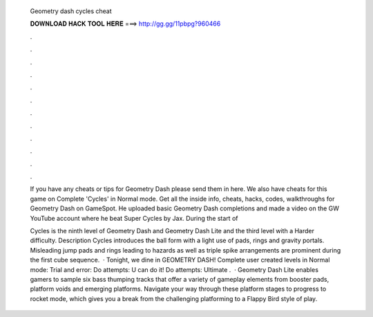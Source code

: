   Geometry dash cycles cheat
  
  
  
  𝐃𝐎𝐖𝐍𝐋𝐎𝐀𝐃 𝐇𝐀𝐂𝐊 𝐓𝐎𝐎𝐋 𝐇𝐄𝐑𝐄 ===> http://gg.gg/11pbpg?960466
  
  
  
  .
  
  
  
  .
  
  
  
  .
  
  
  
  .
  
  
  
  .
  
  
  
  .
  
  
  
  .
  
  
  
  .
  
  
  
  .
  
  
  
  .
  
  
  
  .
  
  
  
  .
  
  If you have any cheats or tips for Geometry Dash please send them in here. We also have cheats for this game on Complete 'Cycles' in Normal mode. Get all the inside info, cheats, hacks, codes, walkthroughs for Geometry Dash on GameSpot. He uploaded basic Geometry Dash completions and made a video on the GW YouTube account where he beat Super Cycles by Jax. During the start of 
  
  Cycles is the ninth level of Geometry Dash and Geometry Dash Lite and the third level with a Harder difficulty. Description Cycles introduces the ball form with a light use of pads, rings and gravity portals. Misleading jump pads and rings leading to hazards as well as triple spike arrangements are prominent during the first cube sequence.  · Tonight, we dine in GEOMETRY DASH! Complete user created levels in Normal mode: Trial and error: Do attempts: U can do it! Do attempts: Ultimate .  · Geometry Dash Lite enables gamers to sample six bass thumping tracks that offer a variety of gameplay elements from booster pads, platform voids and emerging platforms. Navigate your way through these platform stages to progress to rocket mode, which gives you a break from the challenging platforming to a Flappy Bird style of play.
